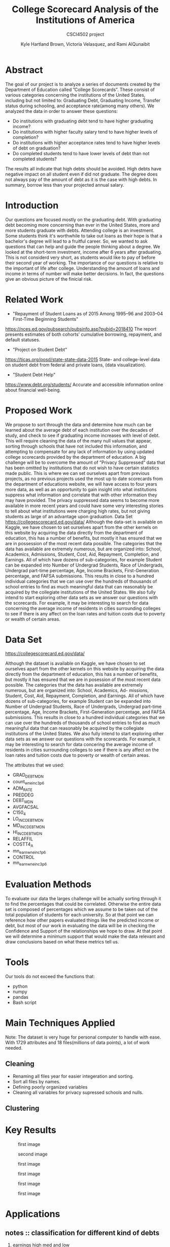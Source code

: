 #+LaTeX_CLASS_OPTIONS: [twocolumn]
#+TITLE:College Scorecard Analysis of the Institutions of America
#+AUTHOR:Kyle Hartland Brown, Victoria Velasquez, and Rami AlQunaibit
#+EMAIL:raal4953@colorado.edu
#+SUBTITLE: CSCI4502 project
#+OPTIONS: num:nil toc:nil H:2

# Borrow less than your projected annual salary
* Abstract
# What interesting question(s) were you seeking to answer?
# What is a brief summary of your results?
The goal of our project is to analyze a series of documents created by the Department of Education called ”College Scorecards”. These consist of various categories concerning the institutions of the United States, including but not limited to: Graduating Debt, Graduating Income, Transfer status during schooling, and acceptance rate(among many others). We analyzed the data in order to answer these questions:

- Do institutions with graduating debt tend to have higher graduating income?
- Do institutions with higher faculty salary tend to have higher levels of completion?
- Do institutions with higher acceptance rates tend to have higher levels of debt on graduation?
- Do completed students tend to have lower levels of debt than not completed students?

The results all indicate that high debts should be avoided. High debts have negative impact on all student even if did not graduate. The degree does not always pay of the amount of debt as it is the case with high debts. In summary, borrow less than your projected annual salary. 
* Introduction
# Description of your question(s)
# Why they are important
Our questions are focused mostly on the graduating debt. With graduating debt becoming more concerning than ever in the United States, more and more students graduate with debts. Attending college is an investment. Some students think it's worthwhile to take out loans as their hope is that a bachelor's degree will lead to a fruitful career. So, we wanted to ask questions that can help and guide the people thinking about a degree. We looked at the short-term investment, income after 6 years after graduating. This is not considerd very short, as students would like to pay of before their second year of working. The importance of our questions is relative to the important of life after college. Understanding the amount of loans and income in terms of number will make better decisions. In fact, the questions give an obvious picture of the finicial risk. 
 
* Related Work
- "Repayment of Student Loans as of 2015 Among 1995–96 and 2003–04 First-Time Beginning Students"
https://nces.ed.gov/pubsearch/pubsinfo.asp?pubid=2018410
The report presents estimates of both cohorts’ cumulative borrowing, repayment, and default statuses.
- "Project on Student Debt"
https://ticas.org/posd/state-state-data-2015
State- and college-level data on student debt from federal and private loans, (data visualization).
- "Student Debt Help"
https://www.debt.org/students/
Accurate and accessible information online about financial well-being.
* Proposed Work
We propose to sort through the data and determine how much can be learned about the average debt of each institution over the decades of study, and check to see if graduating income increases with level of debt. This will require cleaning the data of the many null values that appear, sorting through schools that have not included this information, and attempting to compensate for any lack of information by using updated college scorecards provided by the department of education. A big challenge will be to overcome the amount of ”Privacy Suppressed” data that has been omitted by institutions that do not wish to have certain statistics made public. This is where we can set ourselves apart from previous projects, as no previous projects used the most up to date scorecards from the department of educations website, we will have access to four years more data, as well as an opportunity to gain insight into what institutions suppress what information and correlate that with other information they may have provided. The privacy suppressed data seems to become more available in more recent years and could have some very interesting stories to tell about what institutions were charging high rates, but not giving students as large of an advantage upon graduation. Data Set https://collegescorecard.ed.gov/data/ Although the data-set is available on Kaggle, we have chosen to set ourselves apart from the other kernels on this website by acquiring the data directly from the department of education, this has a number of benefits, but mostly it has ensured that we are in possession of the most recent data possible. The categories that the data has available are extremely numerous, but are organized into: School, Academics, Admissions, Student, Cost, Aid, Repayment, Completion, and Earnings. All of which have dozens of sub-categories, for example Student can be expanded into Number of Undergrad Students, Race of Undergrads, Undergrad part-time percentage, Age, Income Brackets, First-Generation percentage, and FAFSA submissions. This results in close to a hundred individual categories that we can use over the hundreds of thousands of school entries to find as much meaningful data that can reasonably be acquired by the collegiate institutions of the United States. We also fully intend to start exploring other data sets as we answer our questions with the scorecards. For example, it may be interesting to search for data concerning the average income of residents in cities surrounding colleges to see if there is any affect on the loan rates and tuition costs due to poverty or wealth of certain areas.
* Data Set
# Where from
# Attribute features
# etc.
https://collegescorecard.ed.gov/data/

Although the dataset is available on Kaggle, we have chosen to set ourselves apart from the other kernels
on this website by acquiring the data directly from the department of education, this has a number of benefits,
but mostly it has ensured that we are in posession of the most recent data possible.
The categories that the data has available are extremely numerous, but are organized into: School, Academics, Ad-
missions, Student, Cost, Aid, Repayment, Completion, and Earnings. All of which have dozens of sub-categories,
for example Student can be expanded into Number of Undergrad Students, Race of Undergrads, Undergrad
part-time percentage, Age, Income Brackets, First-Generation percentage, and FAFSA submissions. This results
in close to a hundred individual categories that we can use over the hundreds of thousands of school entries to
find as much meaningful data that can reasonably be acquired by the collegiate institutions of the United States.
We also fully intend to start exploring other data sets as we answer our questions with the scorecards. For
example, it may be interesting to search for data concering the average income of residents in cities surrounding
colleges to see if there is any affect on the loan rates and tuition costs due to poverty or wealth of certain areas.

The attributes that we used: 
- GRAD_DEBT_MDN
- count_wne_inc3_p6
- ADM_RATE
- PREDDEG
- DEBT_MDN
- AVGFACSAL
- C150_4
- LO_INC_DEBT_MDN
- MD_INC_DEBT_MDN
- HI_INC_DEBT_MDN
- RELAFFIL
- COSTT4_A
- mn_earn_wne_inc1_p6
- CONTROL
- mn_earn_wne_inc3_p6
* Evaluation Methods
To evaluate our data the larges challenge will be actually sorting through it to find the percentages that could be correlated. Otherwise the entire data set is composed of percentages which we assume to be taken out of the total population of students for each university. So at that point we can reference how other papers evaluated things like the predicted income or debt, but most of our work in evaluating the data will be in checking the Confidence and Support of the relationships we hope to draw. At that point we will determine a minimum support that would make the data relevant and draw conclusions based on what these metrics tell us.
* Tools
Our tools do not exceed the functions that:
- python
- numpy
- pandas
- Bash script
* Main Techniques Applied
# Data clean/preprocess/etc.
# Data Warehouse/cube/etc.
# Classification/Clustering/etc.
Note: The dataset is very huge for personal computer to handle with ease. With 1729 attributes and 18 files(millions of data points), a lot of work needed. 
** Cleaning
- Renaming all files year for easier integeration and sorting. 
- Sort all files by names.
- Defining poorly organized variables
- Cleaning all variables for privacy supressed schools and nulls.
** Clustering

* Key Results
# What did you discover/learn?
#+CAPTION: first image
#+NAME:   fig:SED-1
[[./variables/images/image1.png]]
#+CAPTION: second image
#+NAME:   fig:SED-1
[[./variables/images/image2.png]]
#+CAPTION: first image
#+NAME:   fig:SED-1
[[./variables/images/image3.png]]
#+CAPTION: first image
#+NAME:   fig:SED-1
[[./variables/images/image4.png]]
#+CAPTION: first image
#+NAME:   fig:SED-1
[[./variables/images/image5.png]]
#+CAPTION: first image
#+NAME:   fig:SED-1
[[./variables/images/image6.png]]
* Applications
# How can the knowledge gained be applied?


** notes :: classification for different kind of debts 
*** earnings high med and low 
*** 50< low  and above is high classification
*** completion rate under 50% completion and high above
no need for decision tree because the columns multiple type of attributes. Cleaning makes loss, you cannot transfer that to integers always.  
- consistency in the data
